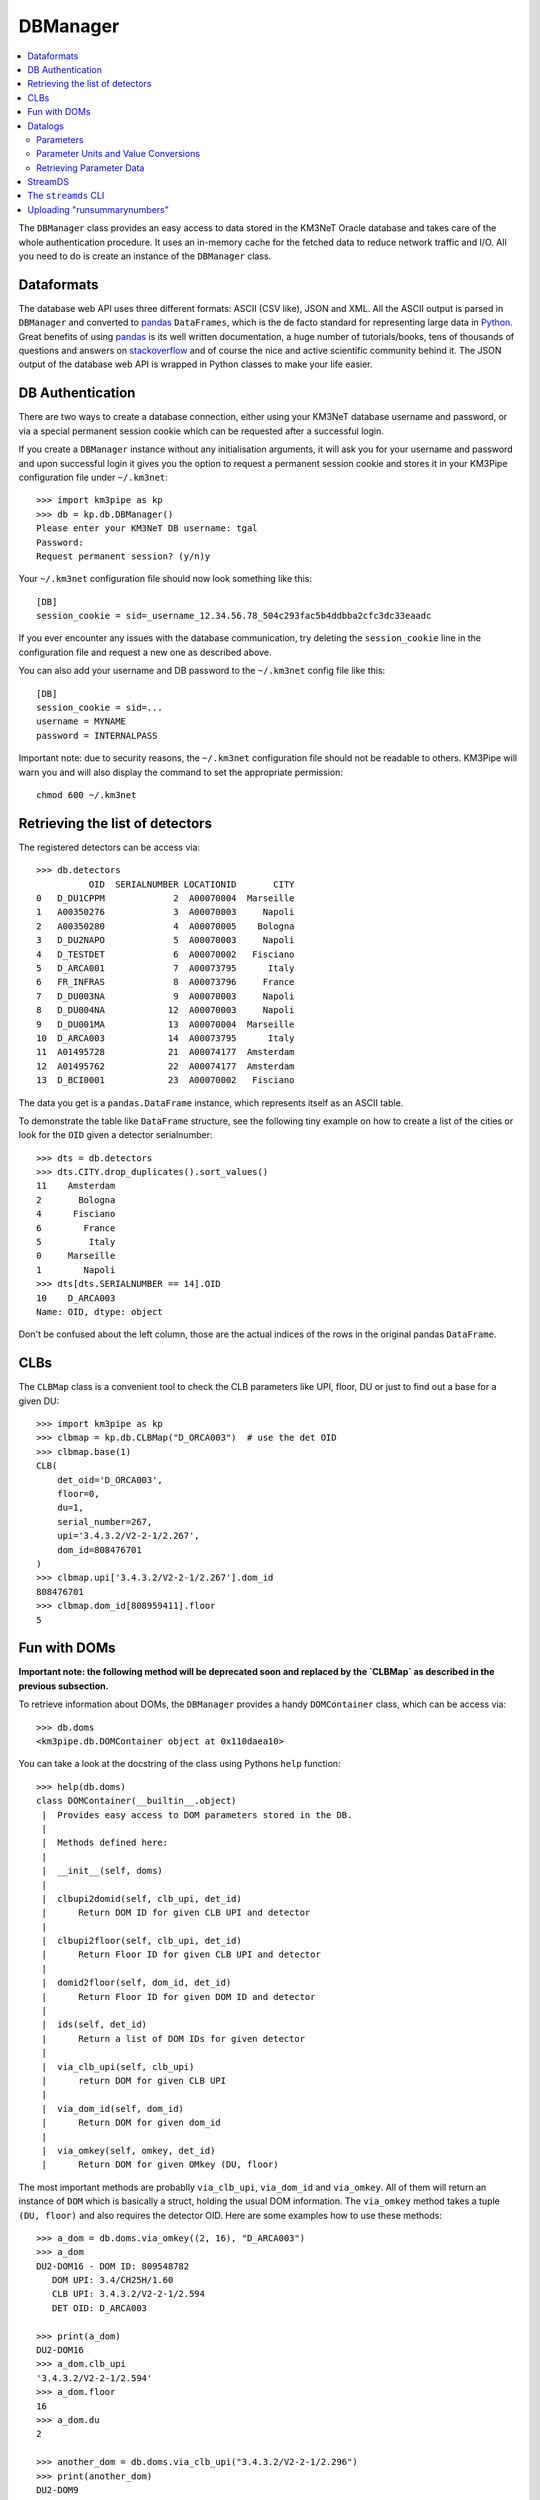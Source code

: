DBManager
=========

.. contents:: :local:

The ``DBManager`` class provides an easy access to data stored in the KM3NeT
Oracle database and takes care of the whole authentication procedure. It uses
an in-memory cache for the fetched data to reduce network traffic and I/O.
All you need to do is create an instance of the ``DBManager`` class.

Dataformats
~~~~~~~~~~~
The database web API uses three different formats: ASCII (CSV like), JSON and
XML. All the ASCII output is parsed in ``DBManager`` and converted to
pandas_ ``DataFrames``, which is the de facto standard for representing large
data in Python_.
Great benefits of using pandas_ is its well written documentation, a huge
number of tutorials/books, tens of thousands of questions and answers on
stackoverflow_ and of course the nice and active scientific community
behind it.
The JSON output of the database web API is wrapped in Python classes to make
your life easier.

.. _Python: http://www.python.org
.. _pandas: http://pandas.pydata.org
.. _stackoverflow: http://www.stackoverflow.com


DB Authentication
~~~~~~~~~~~~~~~~~
There are two ways to create a database connection, either using your KM3NeT
database username and password, or via a special permanent session cookie
which can be requested after a successful login.

If you create a ``DBManager`` instance without any initialisation arguments,
it will ask you for your username and password and upon successful login
it gives you the option to request a permanent session cookie and stores it
in your KM3Pipe configuration file under ``~/.km3net``::

    >>> import km3pipe as kp
    >>> db = kp.db.DBManager()
    Please enter your KM3NeT DB username: tgal
    Password:
    Request permanent session? (y/n)y

Your ``~/.km3net`` configuration file should now look something like this::

    [DB]
    session_cookie = sid=_username_12.34.56.78_504c293fac5b4ddbba2cfc3dc33eaadc

If you ever encounter any issues with the database communication, try deleting
the ``session_cookie`` line in the configuration file and request a new one
as described above.

You can also add your username and DB password to the ``~/.km3net`` config 
file like this::

    [DB]
    session_cookie = sid=...
    username = MYNAME
    password = INTERNALPASS

Important note: due to security reasons, the ``~/.km3net`` configuration file
should not be readable to others. KM3Pipe will warn you and will also display
the command to set the appropriate permission::

    chmod 600 ~/.km3net

Retrieving the list of detectors
~~~~~~~~~~~~~~~~~~~~~~~~~~~~~~~~
The registered detectors can be access via::

    >>> db.detectors
              OID  SERIALNUMBER LOCATIONID       CITY
    0   D_DU1CPPM             2  A00070004  Marseille
    1   A00350276             3  A00070003     Napoli
    2   A00350280             4  A00070005    Bologna
    3   D_DU2NAPO             5  A00070003     Napoli
    4   D_TESTDET             6  A00070002   Fisciano
    5   D_ARCA001             7  A00073795      Italy
    6   FR_INFRAS             8  A00073796     France
    7   D_DU003NA             9  A00070003     Napoli
    8   D_DU004NA            12  A00070003     Napoli
    9   D_DU001MA            13  A00070004  Marseille
    10  D_ARCA003            14  A00073795      Italy
    11  A01495728            21  A00074177  Amsterdam
    12  A01495762            22  A00074177  Amsterdam
    13  D_BCI0001            23  A00070002   Fisciano

The data you get is a ``pandas.DataFrame`` instance, which represents itself
as an ASCII table.

To demonstrate the table like ``DataFrame`` structure, see the following tiny
example on how to create a list of the cities or look for the ``OID``
given a detector serialnumber::

    >>> dts = db.detectors
    >>> dts.CITY.drop_duplicates().sort_values()
    11    Amsterdam
    2       Bologna
    4      Fisciano
    6        France
    5         Italy
    0     Marseille
    1        Napoli
    >>> dts[dts.SERIALNUMBER == 14].OID
    10    D_ARCA003
    Name: OID, dtype: object

Don't be confused about the left column, those are the actual indices of the
rows in the original pandas ``DataFrame``.


CLBs
~~~~

The ``CLBMap`` class is a convenient tool to check the CLB parameters like
UPI, floor, DU or just to find out a base for a given DU::

    >>> import km3pipe as kp
    >>> clbmap = kp.db.CLBMap("D_ORCA003")  # use the det OID
    >>> clbmap.base(1)
    CLB(
        det_oid='D_ORCA003',
        floor=0,
        du=1,
        serial_number=267,
        upi='3.4.3.2/V2-2-1/2.267',
        dom_id=808476701
    )
    >>> clbmap.upi['3.4.3.2/V2-2-1/2.267'].dom_id
    808476701
    >>> clbmap.dom_id[808959411].floor
    5

Fun with DOMs
~~~~~~~~~~~~~
**Important note: the following method will be deprecated soon and replaced
by the `CLBMap` as described in the previous subsection.**

To retrieve information about DOMs, the ``DBManager`` provides a handy
``DOMContainer`` class, which can be access via::

    >>> db.doms
    <km3pipe.db.DOMContainer object at 0x110daea10>

You can take a look at the docstring of the class using Pythons ``help``
function::

    >>> help(db.doms)
    class DOMContainer(__builtin__.object)
     |  Provides easy access to DOM parameters stored in the DB.
     |
     |  Methods defined here:
     |
     |  __init__(self, doms)
     |
     |  clbupi2domid(self, clb_upi, det_id)
     |      Return DOM ID for given CLB UPI and detector
     |
     |  clbupi2floor(self, clb_upi, det_id)
     |      Return Floor ID for given CLB UPI and detector
     |
     |  domid2floor(self, dom_id, det_id)
     |      Return Floor ID for given DOM ID and detector
     |
     |  ids(self, det_id)
     |      Return a list of DOM IDs for given detector
     |
     |  via_clb_upi(self, clb_upi)
     |      return DOM for given CLB UPI
     |
     |  via_dom_id(self, dom_id)
     |      Return DOM for given dom_id
     |
     |  via_omkey(self, omkey, det_id)
     |      Return DOM for given OMkey (DU, floor)

The most important methods are probablly ``via_clb_upi``, ``via_dom_id`` and
``via_omkey``. All of them will return an instance of ``DOM`` which is
basically a struct, holding the usual DOM information.
The ``via_omkey`` method takes a tuple ``(DU, floor)`` and also requires the
detector OID.
Here are some examples how to use these methods::

    >>> a_dom = db.doms.via_omkey((2, 16), "D_ARCA003")
    >>> a_dom
    DU2-DOM16 - DOM ID: 809548782
       DOM UPI: 3.4/CH25H/1.60
       CLB UPI: 3.4.3.2/V2-2-1/2.594
       DET OID: D_ARCA003

    >>> print(a_dom)
    DU2-DOM16
    >>> a_dom.clb_upi
    '3.4.3.2/V2-2-1/2.594'
    >>> a_dom.floor
    16
    >>> a_dom.du
    2

    >>> another_dom = db.doms.via_clb_upi("3.4.3.2/V2-2-1/2.296")
    >>> print(another_dom)
    DU2-DOM9
    >>> another_dom
    DU2-DOM9 - DOM ID: 808951763
       DOM UPI: 3.4/CH39H/1.53
       CLB UPI: 3.4.3.2/V2-2-1/2.296
       DET OID: D_ARCA003


Datalogs
~~~~~~~~
This is probably the most interesting part of the database. The datalogs
is a meta table which provides access to hundreds of different parameter types.

Parameters
^^^^^^^^^^

The available parameters can be inspected via the ``ParametersContainer`` class
which is -- just like the ``DOMContainer`` -- automatically instantiated and
accessible as an attribute of the ``DBManager``::

    >>> db.parameters
    <km3pipe.db.ParametersContainer object at 0x110d22250>

A quick peek on ``help(db.parameters)`` reveals a few methods and attributes::

    >>> help(db.parameters)
    class ParametersContainer(__builtin__.object)
     |  Provides easy access to parameters
     |
     |  Methods defined here:
     |
     |  __init__(self, parameters)
     |
     |  get_converter(self, parameter)
     |      Generate unit conversion function for given parameter
     |
     |  get_parameter(self, parameter)
     |      Return a dict for given parameter
     |
     |  unit(self, parameter)
     |      Get the unit for given parameter
     |
     |  ----------------------------------------------------------------------
     |  Data descriptors defined here:
     |
     |  names
     |      A list of parameter names

The ``names`` attribute gives you a list of available parameters::

    >>> len(db.parameters.names)
    277
    >>> db.parameters.names[:5]
    ['led_model', 'pmt_serialnumber', 'bps_breaker', 'humid',
    'pwr_meas[9] power_measurement_12v_lvl']

The above example shows the first 5 parameters out of 277 entries.
If you see a number enclosed by brackets in a parameter name, like
``"pwr_meas[9] power_measurement_12v_lvl"`` in the list above, it means that
``"pwr_meas"`` is a parameter-array and the value at index ``9`` is aliased to
``power_measurement_12v_lvl``. The latter name should be used if you want
to retrieve the corresponding data from the DB.

Parameter Units and Value Conversions
^^^^^^^^^^^^^^^^^^^^^^^^^^^^^^^^^^^^^

The ``ParametersContainer`` has three methods to access information about a
given parameter.
The ``get_converter()`` method returns a function to be used to convert
the raw values stored for a given parameter to match the target unit, which
is returned by the ``unit()`` method::

    >>> humid_converter = db.parameters.get_converter("humid")
    >>> humid_converter(987)
    9.870000000000001
    >>> db.parameters.unit("humid")
    '%'

Retrieving Parameter Data
^^^^^^^^^^^^^^^^^^^^^^^^^

The ``datalog`` method provides an easy way to retrieve data for a given
detector and run or range of runs. It returns a pandas ``DataFrame`` instance::

    >>> humid = db.datalog("humid", run=4780, det_id="D_ARCA003")
    Database lookup took 3.931s (CPU 0.192s).
    >>> type(humid)
    <class 'pandas.core.frame.DataFrame'>

The ``head()`` and ``tail()`` methods can be used to get the first or last
rows::

    >>> humid.head(3)
        RUN       UNIXTIME           SOURCE_NAME PARAMETER_NAME  DATA_VALUE  \
    0  4780  1478735722766  3.4.3.2/V2-2-1/2.138          humid        3694
    1  4780  1478735732768  3.4.3.2/V2-2-1/2.138          humid        3694
    2  4780  1478735742766  3.4.3.2/V2-2-1/2.138          humid        3694

                              DATETIME  VALUE
    0 2016-11-09 23:55:22.766000+00:00  36.94
    1 2016-11-09 23:55:32.768000+00:00  36.94
    2 2016-11-09 23:55:42.766000+00:00  36.94

The ``DATA_VALUE`` is the column which holds the recorded data
(the "raw values"). The ``VALUE`` column is automatically added by the
``DBManager`` -- if the parameter has a valid unit and conversion score entry in
the database -- by applying the above mentioned ``get_converter()`` method
on the ``DATA_VALUE`` column.
If the data contains a ``UNIXTIME`` column, a ``DATETIME`` field will be added
too, which allows using all the magical date filtering methods.


StreamDS
~~~~~~~~

You already learned how to use the ``DBManager`` to connect to the database
and access information. The ``StreamDS`` class is a specific helper, which
connects to the StreamDS_ (Stream Data Service) of the KM3NeT database web
server interface. The StreamDS is used to retrieve large datasets which could
possibly reach and exceed GB size.

.. _StreamDS: http://wiki.km3net.physik.uni-erlangen.de/index.php/Database/Stream_Data_Service

``StreamDS`` uses the ``DBManager`` to connect to the database and you
instantiate the same way::

    >>> import km3pipe as kp
    >>> sds = kp.db.StreamDS()
    Please enter your KM3NeT DB username: tgal
    Password:
    Request permanent session? (y/n)y

Notice that you won't be asked for the password or session if you already
put your credentials into your ``~/.km3net`` configuration or created a
permanent session before (and your IP has not changed since then).

If you type ``sds.`` and press ``<TAB>``, you will see a list of available
methods and getters for all available streams. The methods are generated
dynamically, so it is always up to date with the latest web API::

    >>> sds.
    sds.ahrs(                        sds.pmt_available_hvtuned_sets(
    sds.clbmap(                      sds.pmt_best_hv_settings(
    sds.clbmon(                      sds.pmt_hv_run_settings(
    sds.clbmondomid(                 sds.pmt_hv_settings(
    sds.clbmonpos(                   sds.pmt_hv_tuning_settings(
    sds.clbmonupi(                   sds.pmtdarkbox(
    sds.datalogevents(               sds.print_streams(
    sds.datalognumbers(              sds.runs(
    sds.datalogstrings(              sds.runsummarynumbers(
    sds.detcalibrations(             sds.streams
    sds.detectors(                   sds.t0(
    sds.dmvars(                      sds.t0sets(
    sds.get(                         sds.toa(
    sds.integration(                 sds.toashort(
    sds.jobs(                        sds.upi(
    sds.mandatory_selectors(         sds.vendorhv(
    sds.optional_selectors(          sds.vendorhvrunsetup(

To get a full list of available streams::

    >>> sds.streams
    ['detectors', 'runs', 'jobs', 'datalognumbers', 'datalogstrings',
     'datalogevents', 'vendorhv', 'vendorhvrunsetup', 't0sets', 't0',
     'ahrs', 'upi', 'pmtdarkbox', 'dmvars', 'detcalibrations',
     'pmt_hv_settings', 'pmt_hv_tuning_settings', 'pmt_hv_run_settings',
     'pmt_best_hv_settings', 'pmt_available_hvtuned_sets', 'integration',
     'clbmon', 'clbmonupi', 'clbmondomid', 'clbmonpos', 'clbmap', 'toa',
     'toashort', 'runsummarynumbers']

To print all streams including their selectors and data formats, use the
``sds.print_streams()`` function::

    >>> sds.print_streams()
    detectors
    Shows all the detectors, optionally selecting by site oid or city.
      available formats:   txt
      mandatory selectors: -
      optional selectors:  locationid,city

    runs
    Shows all runs for a detector (mandatory selection by detid or serialnumber). Optionally, a single run may be specified.
      available formats:   txt
      mandatory selectors: detid
      optional selectors:  run

    jobs
    Shows all detector run jobs for a detector within a minimum and maximum Unix time (all mandatory selections). Optionally, selections may consider priority, runsetupid, oid.
      available formats:   txt
      mandatory selectors: detid,unixmintime,unixmaxtime
      optional selectors:  priority,runsetupid,oid,localid
    ...
    ...
    ...

If you are using ``ipython`` (recommended), you can get a quick help if you
type for example ``sds.vendorhv?`` to see what the ``vendorhv`` stream does and
which selectors it needs (if you are using the plain ``python`` REPL,
type ``help(sds.vendorhv)`` instead. Also notice that some completion features
are only supported for Python 3.3+ (you should update to Python 3.6 anyways...)::

    >>> sds.vendorhv?
    Signature: sds.vendorhv(detid, *, pmtserial)
    Docstring: Shows vendor-suggested HV for a detector (mandatory selection by detid or serialnumber). Optionally, a single PMT may be specified.
    File:      ~/Dev/km3pipe/km3pipe/db.py
    Type:      function

As you can see, the ``Signature`` indicates that ``detid`` is mandatory and
the keyword(s) after the ``*`` are optional (in this case ``pmtserial``).


Let's retrieve some data::

    >>> sds.vendorhv(detid=14)
      DUID  FLOORID  CABLEPOS  PMTSERIAL  PMT_SUPPLY_VOLTAGE
      0        1        1         0       1838               -1010
      1        2        1         0        704               -1080
      2        3        1         0       5586               -1030
      3        2        1         1       6461                -990
      4        3        1         1       6483               -1100
      5        1        1         1       4944                -930

That's it. You always get a Pandas ``DataFrame`` back. Have fun!


The ``streamds`` CLI
~~~~~~~~~~~~~~~~~~~~
There is also a command line utility called ``streamds``, which can be used to
interact with the database directly from the shell::

    $ streamds --help
    Access the KM3NeT StreamDS DataBase service.

    Usage:
        streamds
        streamds list
        streamds upload CSV_FILE
        streamds info STREAM
        streamds get STREAM [PARAMETERS...]
        streamds (-h | --help)
        streamds --version

    Options:
        STREAM      Name of the stream.
        CSV_FILE    Tab separated data for the runsummary tables.
        PARAMETERS  List of parameters separated by space (e.g. detid=29).
        -h --help   Show this screen.


Uploading "runsummarynumbers"
~~~~~~~~~~~~~~~~~~~~~~~~~~~~~

You can use the ``streamds upload CSV_FILE`` command to upload data to
the "runsummarynumbers" meta table of the KM3NeT database. Please discuss
in advance any new types of parameters with database experts and create a
wiki page which describes them in detail.

The required columns are ``run``, ``det_id`` and ``source``. The ``source`` 
column is a free string-type column. It is recommended to use the DOM ID if 
you have parameters which refer to DOMs. If you have a column which refers to 
the whole run, use the string ``"run"`` in the source column e.g. for a 
parameter which refers to a DU, you can set it to ``"du1"`` etc.

Here is an example of a CSV file::

    det_id  run_id  source     n_active_doms highest_rate
    29      523     whole_run  18            230042
    29      523     du1        3             123000
    29      524     whole_run  17            500023

Please note that the whole file will be rejected if there is
even a single row of data which is already present in the database.

